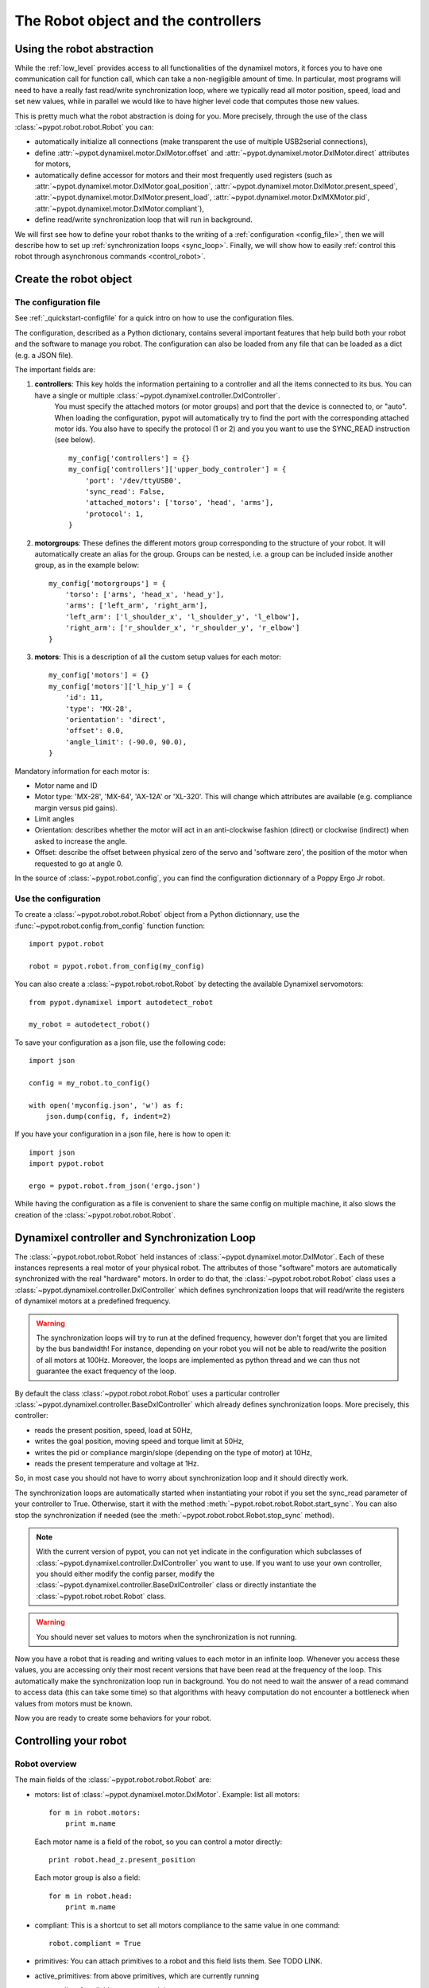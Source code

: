 .. _robot:

The Robot object and the controllers
===========================

Using the robot abstraction
---------------------------

While the :ref:`low_level` provides access to all functionalities of the dynamixel motors, it forces you to have one communication call for function call, which can take a non-negligible amount of time. 
In particular, most programs will need to have a really fast read/write synchronization loop, where we typically read all motor position, speed, load and set new values, 
while in parallel we would like to have higher level code that computes those new values.

This is pretty much what the robot abstraction is doing for you. More precisely, through the use of the class :class:`~pypot.robot.robot.Robot` you can:

* automatically initialize all connections (make transparent the use of multiple USB2serial connections),
* define :attr:`~pypot.dynamixel.motor.DxlMotor.offset` and :attr:`~pypot.dynamixel.motor.DxlMotor.direct` attributes   for motors,
* automatically define accessor for motors and their most frequently used registers (such as :attr:`~pypot.dynamixel.motor.DxlMotor.goal_position`, :attr:`~pypot.dynamixel.motor.DxlMotor.present_speed`, :attr:`~pypot.dynamixel.motor.DxlMotor.present_load`, :attr:`~pypot.dynamixel.motor.DxlMXMotor.pid`, :attr:`~pypot.dynamixel.motor.DxlMotor.compliant`),
* define read/write synchronization loop that will run in background.


We will first see how to define your robot thanks to the writing of a :ref:`configuration <config_file>`, then we will describe how to set up :ref:`synchronization loops <sync_loop>`. Finally, we will show how to easily :ref:`control this robot through asynchronous commands <control_robot>`.



.. _config_file:

Create the robot object
-------------------------

The configuration file
+++++++++++++++++++

See :ref:`_quickstart-configfile` for a quick intro on how to use the configuration files.

The configuration, described as a Python dictionary, contains several important features that help build both your robot and the software to manage you robot.  The configuration can also be loaded from any file that can be loaded as a dict (e.g. a JSON file).

The important fields are:


#. **controllers**: This key holds the information pertaining to a controller and all the items connected to its bus. You can have a single or multiple :class:`~pypot.dynamixel.controller.DxlController`.
    You must specify the attached motors (or motor groups) and port that the device is connected to, or "auto". When loading the configuration, pypot will automatically try to find the port with the corresponding attached motor ids.
    You also have to specify the protocol (1 or 2) and you you want to use the SYNC_READ instruction (see below).
    ::

        my_config['controllers'] = {}
        my_config['controllers']['upper_body_controler'] = {
            'port': '/dev/ttyUSB0',
            'sync_read': False,
            'attached_motors': ['torso', 'head', 'arms'],
            'protocol': 1,
        }
        

#. **motorgroups**: These defines the different motors group corresponding to the structure of your robot. It will automatically create an alias for the group. Groups can be nested, i.e. a group can be included inside another group, as in the example below::

        my_config['motorgroups'] = {
            'torso': ['arms', 'head_x', 'head_y'],
            'arms': ['left_arm', 'right_arm'],
            'left_arm': ['l_shoulder_x', 'l_shoulder_y', 'l_elbow'],
            'right_arm': ['r_shoulder_x', 'r_shoulder_y', 'r_elbow']
        }

#. **motors**: This is a description of all the custom setup values for each motor::

        my_config['motors'] = {}
        my_config['motors']['l_hip_y'] = {
            'id': 11,
            'type': 'MX-28',
            'orientation': 'direct',
            'offset': 0.0,
            'angle_limit': (-90.0, 90.0),
        }

Mandatory information for each motor is:

- Motor name and ID
- Motor type: 'MX-28', 'MX-64', 'AX-12A' or 'XL-320'. This will change which attributes are available (e.g. compliance margin versus pid gains).
- Limit angles
- Orientation: describes whether the motor will act in an anti-clockwise fashion (direct) or clockwise (indirect) when asked to increase the angle.
- Offset: describe the offset between physical zero of the servo and 'software zero', the position of the motor when requested to go at angle 0.


In the source of :class:`~pypot.robot.config`, you can find the configuration dictionnary of a Poppy Ergo Jr robot.


Use the configuration
+++++++++++++++++++

To create a :class:`~pypot.robot.robot.Robot` object from a Python dictionnary, use the :func:`~pypot.robot.config.from_config` function function::

    import pypot.robot

    robot = pypot.robot.from_config(my_config)
    
    
You can also create a :class:`~pypot.robot.robot.Robot` by detecting the available Dynamixel servomotors::

    from pypot.dynamixel import autodetect_robot

    my_robot = autodetect_robot()

    

To save your configuration as a json file, use the following code::

    import json
    
    config = my_robot.to_config()
    
    with open('myconfig.json', 'w') as f:
        json.dump(config, f, indent=2)

If you have your configuration in a json file, here is how to open it::

    import json
    import pypot.robot

    ergo = pypot.robot.from_json('ergo.json')
    
While having the configuration as a file is convenient to share the same config on multiple machine, it also slows the creation of the :class:`~pypot.robot.robot.Robot`.


.. _sync_loop:

Dynamixel controller and Synchronization Loop
---------------------------------------------

The :class:`~pypot.robot.robot.Robot` held instances of :class:`~pypot.dynamixel.motor.DxlMotor`. Each of these instances represents a real motor of your physical robot. 
The attributes of those "software" motors are automatically synchronized with the real "hardware" motors. 
In order to do that, the :class:`~pypot.robot.robot.Robot` class uses a :class:`~pypot.dynamixel.controller.DxlController` which defines synchronization loops that will read/write the registers of dynamixel motors at a predefined frequency.

.. warning:: The synchronization loops will try to run at the defined frequency, however don't forget that you are limited by the bus bandwidth! For instance, depending on your robot you will not be able to read/write the position of all motors at 100Hz. Moreover, the loops are implemented as python thread and we can thus not guarantee the exact frequency of the loop.

By default the class :class:`~pypot.robot.robot.Robot` uses a particular controller :class:`~pypot.dynamixel.controller.BaseDxlController` which already defines synchronization loops. More precisely, this controller:

* reads the present position, speed, load at 50Hz,
* writes the goal position, moving speed and torque limit at 50Hz,
* writes the pid or compliance margin/slope (depending on the type of motor) at 10Hz,
* reads the present temperature and voltage at 1Hz.

So, in most case you should not have to worry about synchronization loop and it should directly work. 

The synchronization loops are automatically started when instantiating your robot if you set the sync_read parameter of your controller to True. Otherwise, start it with the method :meth:`~pypot.robot.robot.Robot.start_sync`.
You can also stop the synchronization if needed (see the :meth:`~pypot.robot.robot.Robot.stop_sync` method).


.. note:: With the current version of pypot, you can not yet indicate in the configuration which subclasses of :class:`~pypot.dynamixel.controller.DxlController` you want to use. If you want to use your own controller, you should either modify the config parser, modify the :class:`~pypot.dynamixel.controller.BaseDxlController` class or directly instantiate the :class:`~pypot.robot.robot.Robot` class.

.. warning:: You should never set values to motors when the synchronization is not running.

Now you have a robot that is reading and writing values to each motor in an infinite loop. Whenever you access these values, you are accessing only their most recent versions that have been read at the frequency of the loop. This automatically make the synchronization loop run in background. You do not need to wait the answer of a read command to access data (this can take some time) so that algorithms with heavy computation do not encounter a bottleneck when values from motors must be known.

Now you are ready to create some behaviors for your robot.


.. _control_robot:

Controlling your robot
----------------------

Robot overview
+++++++++++++++++++++++

The main fields of the :class:`~pypot.robot.robot.Robot` are:

-   motors: list of :class:`~pypot.dynamixel.motor.DxlMotor`. Example: list all motors::

        for m in robot.motors:
            print m.name
    
    Each motor name is a field of the robot, so you can control a motor directly::
    
        print robot.head_z.present_position
        
    Each motor group is also a field::
    
        for m in robot.head:
            print m.name  
        
-   compliant: This is a shortcut to set all motors compliance to the same value in one command::

        robot.compliant = True
        
        
-   primitives: You can attach primitives to a robot and this field lists them. See TODO LINK. 
-   active_primitives: from above primitives, which are currently running
-   sensors: list of available sensors, work in progress

Some useful functions of the  :class:`~pypot.robot.robot.Robot` class:

- :meth:`~pypot.robot.robot.Robot.power_up` to set maximum torque and remove compliance.


Synchronized moves
++++++++++++++++++++++++++++++++++++++++++

The :class:`~pypot.dynamixel.motor.DxlMotor` allows you to control motors in position and speed, but, at the :class:`~pypot.dynamixel.robot.Robot` level, you can give orders to a set of motors to make a synchronized move using the :meth:`~pypot.robot.robot.Robot.goto_position` function.

This is especially useful for choregraphies, because the :meth:`~pypot.robot.robot.Robot.goto_position` function ensures that all motors smoothly reach their final positions at the same time, while using the goal_position field will lead all motors to go to the same speed, without time synchronization.

For example to move the head to angles (0, 20.) degrees in 3 seconds::

    robot.goto_position({"head_z":0. , "head_y":20}, 3)

By default, this function return immediatelly and is cancelled if another one is run later, even if the 3 seconds are not over.

You can set the optionnal *wait* parameter to True to make this function blocking, therefore the next line in the script will execute only when the 3 seconds are over.

The other optionnal parameter is *control*. You can specify 'dummy' or 'minijerk' (default) to define which algorithm is used in used in background to bring the motor to the desired position.

'dummy' is a simple controller, where you divide the angle to travel by the time and you set the goal speed to this value. As the motor can't go from thois speed to 0 at arrival in no time, a slight overshoot can happen.
The 'minijerk' controller has a more complex algorithm to slow down before and arrive on time without overshoot.

::

    robot.goto_position({"head_z":0. , "head_y":20}, 3, control='dummy', wait=True)



Closing the robot
-----------------

To make sure that everything gets cleaned correctly after you are done using your :class:`~pypot.robot.robot.Robot`, you should always call the :meth:`~pypot.robot.robot.Robot.close` method. Doing so will ensure that all the controllers attached to this robot, and their associated dynamixel serial connection, are correctly stopped and cleaned.

It is advised to use the :func:`contextlib.closing` decorator to make sure that the close function of your robot is always called whatever happened inside your code::

  from contextlib import closing

  import pypot.robot

  # The closing decorator make sure that the close function will be called
  # on the object passed as argument when the with block is exited.

  with closing(pypot.robot.from_json('myconfig.json')) as my_robot:
      # do stuff without having to make sure not to forget to close my_robot!
      pass



.. note:: Note calling the :meth:`~pypot.robot.robot.Robot.close` method on a :class:`~pypot.robot.robot.Robot` can prevent you from opening it again without terminating your current Python session. Indeed, as the destruction of object is handled by the garbage collector, there is no mechanism which guarantee that we can automatically clean it when destroyed.

When closing the robot, we also send a stop signal to all the primitives running and wait for them to terminate. See section :ref:`my_prim` for details on what we call primitives.

.. warning:: You should be careful that all your primitives correctly respond to the stop signal. Indeed, having a blocking primitive will prevent the :meth:`~pypot.robot.robot.Robot.close` method to terminate (please refer to :ref:`start_prim` for details).

